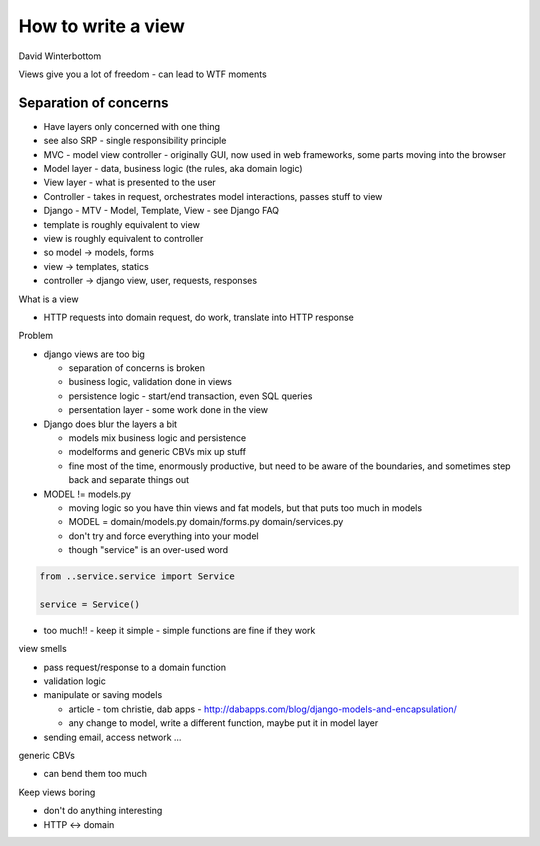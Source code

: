 How to write a view
===================

David Winterbottom

Views give you a lot of freedom - can lead to WTF moments

Separation of concerns
----------------------

- Have layers only concerned with one thing
- see also SRP - single responsibility principle
- MVC - model view controller - originally GUI, now used in web frameworks, some parts moving into the browser
- Model layer - data, business logic (the rules, aka domain logic)
- View layer - what is presented to the user
- Controller - takes in request, orchestrates model interactions, passes stuff to view

- Django - MTV - Model, Template, View - see Django FAQ
- template is roughly equivalent to view
- view is roughly equivalent to controller
- so model -> models, forms
- view -> templates, statics
- controller -> django view, user, requests, responses

What is a view

- HTTP requests into domain request, do work, translate into HTTP response

Problem

- django views are too big

  - separation of concerns is broken
  - business logic, validation done in views
  - persistence logic - start/end transaction, even SQL queries
  - persentation layer - some work done in the view

- Django does blur the layers a bit

  - models mix business logic and persistence
  - modelforms and generic CBVs mix up stuff
  - fine most of the time, enormously productive, but need to be aware of the boundaries, and sometimes step back and separate things out

- MODEL != models.py

  - moving logic so you have thin views and fat models, but that puts too much in models
  - MODEL = domain/models.py domain/forms.py domain/services.py
  - don't try and force everything into your model
  - though "service" is an over-used word

.. code-block:: python

    from ..service.service import Service

    service = Service()

- too much!! - keep it simple - simple functions are fine if they work

view smells

- pass request/response to a domain function
- validation logic
- manipulate or saving models

  - article - tom christie, dab apps - http://dabapps.com/blog/django-models-and-encapsulation/
  - any change to model, write a different function, maybe put it in model layer

- sending email, access network ...

generic CBVs

- can bend them too much

Keep views boring

- don't do anything interesting
- HTTP <-> domain
